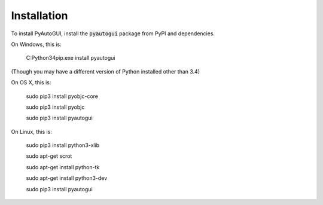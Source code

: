 .. default-role:: code

============
Installation
============

To install PyAutoGUI, install the `pyautogui` package from PyPI and dependencies.

On Windows, this is:

    C:\Python34\pip.exe install pyautogui

(Though you may have a different version of Python installed other than 3.4)

On OS X, this is:

    sudo pip3 install pyobjc-core

    sudo pip3 install pyobjc

    sudo pip3 install pyautogui

On Linux, this is:

    sudo pip3 install python3-xlib

    sudo apt-get scrot

    sudo apt-get install python-tk

    sudo apt-get install python3-dev

    sudo pip3 install pyautogui
